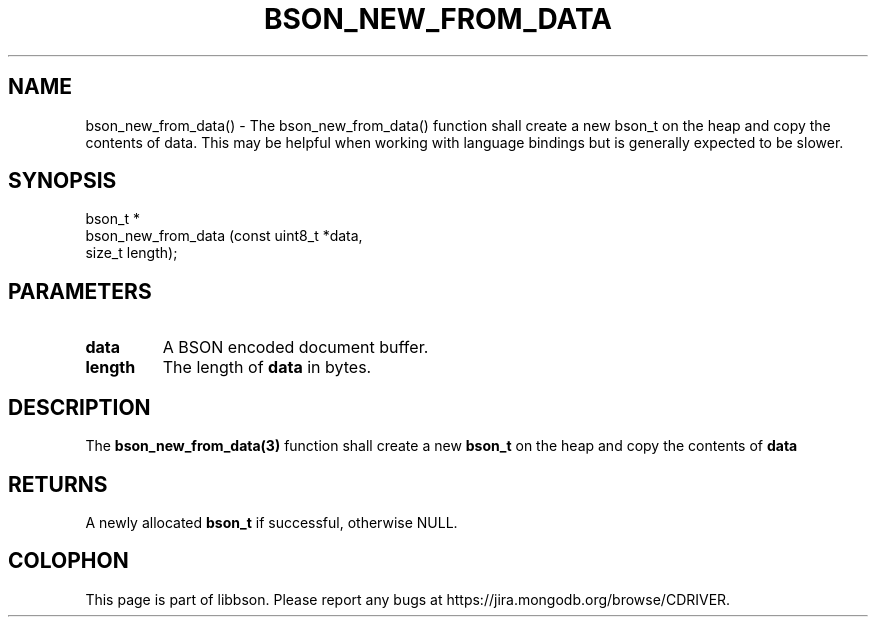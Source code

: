 .\" This manpage is Copyright (C) 2016 MongoDB, Inc.
.\" 
.\" Permission is granted to copy, distribute and/or modify this document
.\" under the terms of the GNU Free Documentation License, Version 1.3
.\" or any later version published by the Free Software Foundation;
.\" with no Invariant Sections, no Front-Cover Texts, and no Back-Cover Texts.
.\" A copy of the license is included in the section entitled "GNU
.\" Free Documentation License".
.\" 
.TH "BSON_NEW_FROM_DATA" "3" "2016\(hy11\(hy10" "libbson"
.SH NAME
bson_new_from_data() \- The bson_new_from_data() function shall create a new bson_t on the heap and copy the contents of data. This may be helpful when working with language bindings but is generally expected to be slower.
.SH "SYNOPSIS"

.nf
.nf
bson_t *
bson_new_from_data (const uint8_t *data,
                    size_t         length);
.fi
.fi

.SH "PARAMETERS"

.TP
.B
data
A BSON encoded document buffer.
.LP
.TP
.B
length
The length of
.B data
in bytes.
.LP

.SH "DESCRIPTION"

The
.B bson_new_from_data(3)
function shall create a new
.B bson_t
on the heap and copy the contents of
.B data
. This may be helpful when working with language bindings but is generally expected to be slower.

.SH "RETURNS"

A newly allocated
.B bson_t
if successful, otherwise NULL.


.B
.SH COLOPHON
This page is part of libbson.
Please report any bugs at https://jira.mongodb.org/browse/CDRIVER.